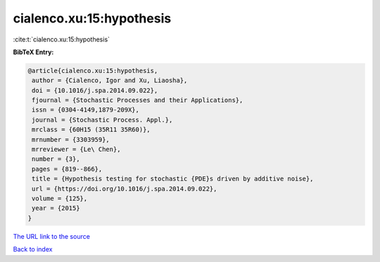 cialenco.xu:15:hypothesis
=========================

:cite:t:`cialenco.xu:15:hypothesis`

**BibTeX Entry:**

.. code-block:: bibtex

   @article{cialenco.xu:15:hypothesis,
    author = {Cialenco, Igor and Xu, Liaosha},
    doi = {10.1016/j.spa.2014.09.022},
    fjournal = {Stochastic Processes and their Applications},
    issn = {0304-4149,1879-209X},
    journal = {Stochastic Process. Appl.},
    mrclass = {60H15 (35R11 35R60)},
    mrnumber = {3303959},
    mrreviewer = {Le\ Chen},
    number = {3},
    pages = {819--866},
    title = {Hypothesis testing for stochastic {PDE}s driven by additive noise},
    url = {https://doi.org/10.1016/j.spa.2014.09.022},
    volume = {125},
    year = {2015}
   }
`The URL link to the source <ttps://doi.org/10.1016/j.spa.2014.09.022}>`_


`Back to index <../By-Cite-Keys.html>`_
